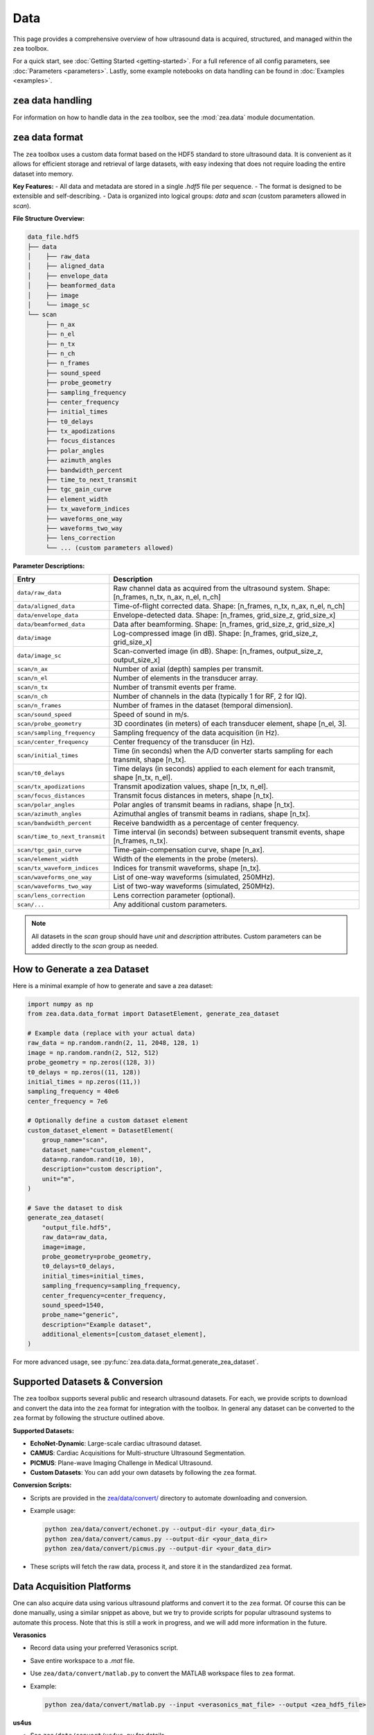 .. _data-acquisition:

Data
================================

This page provides a comprehensive overview of how ultrasound data is acquired, structured, and managed within the ``zea`` toolbox.

For a quick start, see :doc:`Getting Started <getting-started>`.
For a full reference of all config parameters, see :doc:`Parameters <parameters>`. Lastly, some example notebooks on data handling can be found in :doc:`Examples <examples>`.

-------------------------------
``zea`` data handling
-------------------------------

For information on how to handle data in the ``zea`` toolbox, see the :mod:`zea.data` module documentation.

-------------------------------
``zea`` data format
-------------------------------

The ``zea`` toolbox uses a custom data format based on the HDF5 standard to store ultrasound data. It is convenient as it allows for efficient storage and retrieval of large datasets, with easy indexing that does not require loading the entire dataset into memory.

**Key Features:**
- All data and metadata are stored in a single `.hdf5` file per sequence.
- The format is designed to be extensible and self-describing.
- Data is organized into logical groups: `data` and `scan` (custom parameters allowed in `scan`).

**File Structure Overview:**

.. code-block:: text

    data_file.hdf5
    ├── data
    │    ├── raw_data
    │    ├── aligned_data
    │    ├── envelope_data
    │    ├── beamformed_data
    │    ├── image
    │    └── image_sc
    └── scan
         ├── n_ax
         ├── n_el
         ├── n_tx
         ├── n_ch
         ├── n_frames
         ├── sound_speed
         ├── probe_geometry
         ├── sampling_frequency
         ├── center_frequency
         ├── initial_times
         ├── t0_delays
         ├── tx_apodizations
         ├── focus_distances
         ├── polar_angles
         ├── azimuth_angles
         ├── bandwidth_percent
         ├── time_to_next_transmit
         ├── tgc_gain_curve
         ├── element_width
         ├── tx_waveform_indices
         ├── waveforms_one_way
         ├── waveforms_two_way
         ├── lens_correction
         └── ... (custom parameters allowed)

**Parameter Descriptions:**

.. list-table::
   :header-rows: 1
   :widths: 20 80

   * - **Entry**
     - **Description**
   * - ``data/raw_data``
     - Raw channel data as acquired from the ultrasound system. Shape: [n_frames, n_tx, n_ax, n_el, n_ch]
   * - ``data/aligned_data``
     - Time-of-flight corrected data. Shape: [n_frames, n_tx, n_ax, n_el, n_ch]
   * - ``data/envelope_data``
     - Envelope-detected data. Shape: [n_frames, grid_size_z, grid_size_x]
   * - ``data/beamformed_data``
     - Data after beamforming. Shape: [n_frames, grid_size_z, grid_size_x]
   * - ``data/image``
     - Log-compressed image (in dB). Shape: [n_frames, grid_size_z, grid_size_x]
   * - ``data/image_sc``
     - Scan-converted image (in dB). Shape: [n_frames, output_size_z, output_size_x]
   * - ``scan/n_ax``
     - Number of axial (depth) samples per transmit.
   * - ``scan/n_el``
     - Number of elements in the transducer array.
   * - ``scan/n_tx``
     - Number of transmit events per frame.
   * - ``scan/n_ch``
     - Number of channels in the data (typically 1 for RF, 2 for IQ).
   * - ``scan/n_frames``
     - Number of frames in the dataset (temporal dimension).
   * - ``scan/sound_speed``
     - Speed of sound in m/s.
   * - ``scan/probe_geometry``
     - 3D coordinates (in meters) of each transducer element, shape [n_el, 3].
   * - ``scan/sampling_frequency``
     - Sampling frequency of the data acquisition (in Hz).
   * - ``scan/center_frequency``
     - Center frequency of the transducer (in Hz).
   * - ``scan/initial_times``
     - Time (in seconds) when the A/D converter starts sampling for each transmit, shape [n_tx].
   * - ``scan/t0_delays``
     - Time delays (in seconds) applied to each element for each transmit, shape [n_tx, n_el].
   * - ``scan/tx_apodizations``
     - Transmit apodization values, shape [n_tx, n_el].
   * - ``scan/focus_distances``
     - Transmit focus distances in meters, shape [n_tx].
   * - ``scan/polar_angles``
     - Polar angles of transmit beams in radians, shape [n_tx].
   * - ``scan/azimuth_angles``
     - Azimuthal angles of transmit beams in radians, shape [n_tx].
   * - ``scan/bandwidth_percent``
     - Receive bandwidth as a percentage of center frequency.
   * - ``scan/time_to_next_transmit``
     - Time interval (in seconds) between subsequent transmit events, shape [n_frames, n_tx].
   * - ``scan/tgc_gain_curve``
     - Time-gain-compensation curve, shape [n_ax].
   * - ``scan/element_width``
     - Width of the elements in the probe (meters).
   * - ``scan/tx_waveform_indices``
     - Indices for transmit waveforms, shape [n_tx].
   * - ``scan/waveforms_one_way``
     - List of one-way waveforms (simulated, 250MHz).
   * - ``scan/waveforms_two_way``
     - List of two-way waveforms (simulated, 250MHz).
   * - ``scan/lens_correction``
     - Lens correction parameter (optional).
   * - ``scan/...``
     - Any additional custom parameters.

.. note::

  All datasets in the `scan` group should have `unit` and `description` attributes.
  Custom parameters can be added directly to the `scan` group as needed.

-------------------------------
How to Generate a zea Dataset
-------------------------------

Here is a minimal example of how to generate and save a zea dataset:

.. code-block:: python

  import numpy as np
  from zea.data.data_format import DatasetElement, generate_zea_dataset

  # Example data (replace with your actual data)
  raw_data = np.random.randn(2, 11, 2048, 128, 1)
  image = np.random.randn(2, 512, 512)
  probe_geometry = np.zeros((128, 3))
  t0_delays = np.zeros((11, 128))
  initial_times = np.zeros((11,))
  sampling_frequency = 40e6
  center_frequency = 7e6

  # Optionally define a custom dataset element
  custom_dataset_element = DatasetElement(
      group_name="scan",
      dataset_name="custom_element",
      data=np.random.rand(10, 10),
      description="custom description",
      unit="m",
  )

  # Save the dataset to disk
  generate_zea_dataset(
      "output_file.hdf5",
      raw_data=raw_data,
      image=image,
      probe_geometry=probe_geometry,
      t0_delays=t0_delays,
      initial_times=initial_times,
      sampling_frequency=sampling_frequency,
      center_frequency=center_frequency,
      sound_speed=1540,
      probe_name="generic",
      description="Example dataset",
      additional_elements=[custom_dataset_element],
  )


For more advanced usage, see :py:func:`zea.data.data_format.generate_zea_dataset`.

-------------------------------
Supported Datasets & Conversion
-------------------------------

The ``zea`` toolbox supports several public and research ultrasound datasets. For each, we provide scripts to download and convert the data into the ``zea`` format for integration with the toolbox. In general any dataset can be converted to the ``zea`` format by following the structure outlined above.

**Supported Datasets:**

- **EchoNet-Dynamic**: Large-scale cardiac ultrasound dataset.
- **CAMUS**: Cardiac Acquisitions for Multi-structure Ultrasound Segmentation.
- **PICMUS**: Plane-wave Imaging Challenge in Medical Ultrasound.
- **Custom Datasets**: You can add your own datasets by following the ``zea`` format.

**Conversion Scripts:**

- Scripts are provided in the `zea/data/convert/ <https://github.com/your-org/zea/tree/main/zea/data/convert/>`__ directory to automate downloading and conversion.
- Example usage:

  .. code-block:: shell

      python zea/data/convert/echonet.py --output-dir <your_data_dir>
      python zea/data/convert/camus.py --output-dir <your_data_dir>
      python zea/data/convert/picmus.py --output-dir <your_data_dir>

- These scripts will fetch the raw data, process it, and store it in the standardized ``zea`` format.

-------------------------------
Data Acquisition Platforms
-------------------------------

One can also acquire data using various ultrasound platforms and convert it to the ``zea`` format. Of course this can be done manually, using a similar snippet as above, but we try to provide scripts for popular ultrasound systems to automate this process. Note that this is still a work in progress, and we will add more information in the future.

**Verasonics**

- Record data using your preferred Verasonics script.
- Save entire workspace to a `.mat` file.
- Use ``zea/data/convert/matlab.py`` to convert the MATLAB workspace files to ``zea`` format.
- Example:

  .. code-block:: shell

      python zea/data/convert/matlab.py --input <verasonics_mat_file> --output <zea_hdf5_file>

**us4us**

- See ``zea/data/convert/us4us.py`` for details.
-
